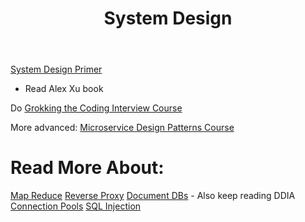 :PROPERTIES:
:ID:       5A1C593C-55D4-4760-B85A-A7112FB017A9
:END:
#+title: System Design
#+filetags: Programming
[[id:195A9D78-086C-4CDB-B4CA-8451D250A45B][System Design Primer]]

- Read Alex Xu book

Do [[https://www.designgurus.io/course/grokking-the-system-design-interview?aff=kJSIoU][Grokking the Coding Interview Course]]

More advanced: [[https://www.designgurus.io/course/grokking-microservices-design-patterns][Microservice Design Patterns Course]]

* Read More About:

[[https://www.google.com/search?q=map+reduce+layer&rlz=1C5CHFA_enUS1003US1003&oq=map+reduce+layer&gs_lcrp=EgZjaHJvbWUyCQgAEEUYORiABDIGCAEQIxgnMg0IAhAAGIYDGIAEGIoFMg0IAxAAGIYDGIAEGIoFMgoIBBAAGIAEGKIEMgoIBRAAGIAEGKIEMgoIBhAAGIAEGKIEMgoIBxAAGIAEGKIEMgoICBAAGIAEGKIEMgYICRBFGEDSAQgxOTAzajBqN6gCALACAA&sourceid=chrome&ie=UTF-8][Map Reduce]]
[[https://www.cloudflare.com/learning/cdn/glossary/reverse-proxy/#:~:text=A%20reverse%20proxy%20is%20a,security%2C%20performance%2C%20and%20reliability.][Reverse Proxy]]
[[https://en.wikipedia.org/wiki/Document-oriented_database][Document DBs]] - Also keep reading DDIA
[[https://en.wikipedia.org/wiki/Connection_pool][Connection Pools]]
[[https://en.wikipedia.org/wiki/SQL_injection][SQL Injection]]
